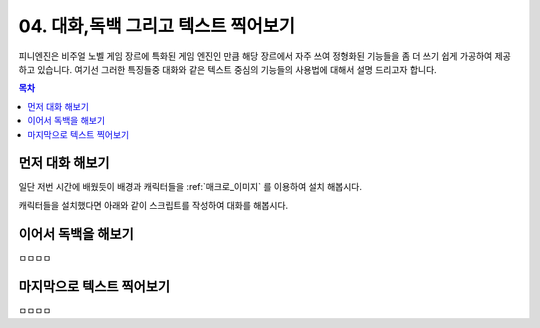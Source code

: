 .. PiniEngine documentation master file, created by
   sphinx-quickstart on Wed Dec 10 17:29:29 2014.
   You can adapt this file completely to your liking, but it should at least
   contain the root `toctree` directive.

.. raw:: html

    <script src="../../_static/zeroclipboard/ZeroClipboard.js"></script>
    <script src="../../_static/copyClipboard.js"></script>

.. _04_튜토리얼:

04. 대화,독백 그리고 텍스트 찍어보기
**********************************************

피니엔진은 비주얼 노벨 게임 장르에 특화된 게임 엔진인 만큼 해당 장르에서 자주 쓰여 정형화된 기능들을 좀 더 쓰기 쉽게
가공하여 제공하고 있습니다. 여기선 그러한 특징들중 대화와 같은 텍스트 중심의 기능들의 사용법에 대해서 설명 드리고자 합니다.

.. contents:: 목차

먼저 대화 해보기
==============================================
일단 저번 시간에 배웠듯이 배경과 캐릭터들을 :ref:`매크로_이미지` 를 이용하여 설치 해봅시다.

.. raw:: html

    <button id="text-example1">예제 복사하기</button>

    <script>
        var code = "[이미지 아이디=\"배경\" 파일명=\"복도3.png\" 효과=\"페이드\" 크기=\"화면맞춤\"]\n\n[이미지 아이디=\"피니\" 파일명=\"피니_노멀.png\"  크기=\"0.65,0.65\" 위치=\"100,410\"]\n[이미지 아이디=\"석대\" 파일명=\"석대_짜증.png\" 크기=\"0.7,0.7\" 위치=\"680,410\"]";
        
        copyClipboard("text-example1",code)
    </script>

.. image:: http://i.imgur.com/34m344P.png
    :scale: 100%


캐릭터들을 설치했다면 아래와 같이 스크립트를 작성하여 대화를 해봅시다.


.. raw:: html

    <button id="text-example2">예제 복사하기</button>

    <script>
        var code = "[이미지 아이디=\"배경\" 파일명=\"복도3.png\" 효과=\"페이드\" 크기=\"화면맞춤\"]\n\n[이미지 아이디=\"피니\" 파일명=\"피니_노멀.png\"  크기=\"0.65,0.65\" 위치=\"100,410\"]\n[이미지 아이디=\"석대\" 파일명=\"석대_짜증.png\" 크기=\"0.7,0.7\" 위치=\"680,410\"]\n\n[대화창수정 아이디=\"대화\" 이미지=\"textArea.png\" 색상=\"255,255,255,255\" 위치=\"0,700\" 영역=\"800,300\"  여백=\"30,40\" ]\n[대화창수정 아이디=\"대화\" 이름창이미지=\"nameLabel.png\" 이름창색상=\"255,255,255,255\" 이름창위치=\"20,480\" 이름창폰트크기=\"30\" 이름창폰트색상=\"97,68,36,255\" ]\n\n[대화 이름=\"피니\" ]\n;안녕 이름이 뭐니?\n[대화 이름=\"석대\" ]\n;난 석대라고 한다.";
        
        copyClipboard("text-example2",code)
    </script>

.. image:: http://i.imgur.com/oJR3XvK.png
    :scale: 100%

.. seealso::
    :ref:`매크로_대화창수정` 을 사용하여 대화창과 이어서 나올 독백창을 커스터마이징 할 수 있습니다.

이어서 독백을 해보기
==============================================
ㅁㅁㅁㅁ

마지막으로 텍스트 찍어보기
==============================================
ㅁㅁㅁㅁ